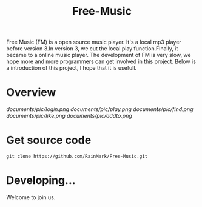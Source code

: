 #+title: Free-Music
Free Music (FM) is a open source music player. It's a local mp3 player before version 3.In version 3, we cut the local play function.Finally, it became to a online music player.
The development of FM is very slow, we hope more and more programmers can get involved in this project.
Below is a introduction of this project, I hope that it is usefull.

* Overview
[[documents/pic/login.png]]
[[documents/pic/play.png]]
[[documents/pic/find.png]]
[[documents/pic/like.png]]
[[documents/pic/addto.png]]
* Get source code
#+BEGIN_SRC shell
git clone https://github.com/RainMark/Free-Music.git
#+END_SRC
* Developing...
Welcome to join us.
